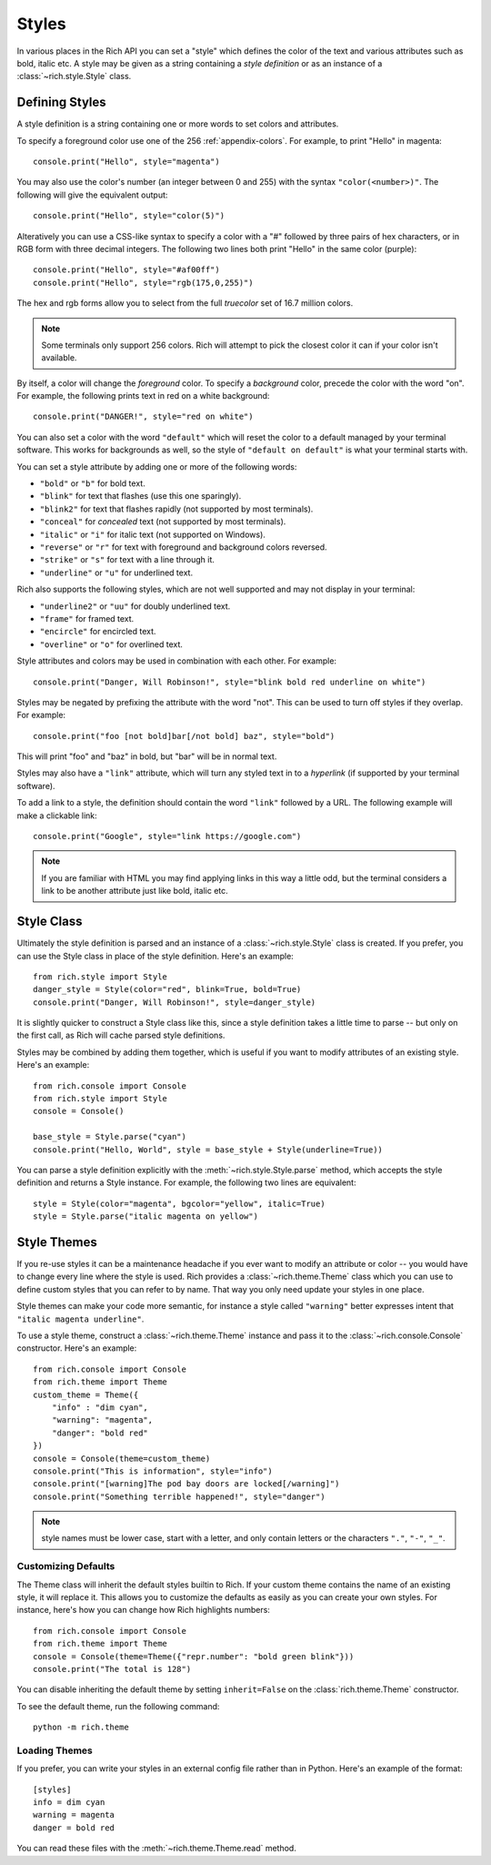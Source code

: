 .. _styles:


Styles
======

In various places in the Rich API you can set a "style" which defines the color of the text and various attributes such as bold, italic etc. A style may be given as a string containing a *style definition* or as an instance of a :class:`~rich.style.Style` class.


Defining Styles
---------------

A style definition is a string containing one or more words to set colors and attributes.

To specify a foreground color use one of the 256 :ref:`appendix-colors`. For example, to print "Hello" in magenta::

    console.print("Hello", style="magenta")

You may also use the color's number (an integer between 0 and 255) with the syntax ``"color(<number>)"``. The following will give the equivalent output::

    console.print("Hello", style="color(5)")

Alteratively you can use a CSS-like syntax to specify a color with a "#" followed by three pairs of hex characters, or in RGB form with three decimal integers. The following two lines both print "Hello" in the same color (purple)::

    console.print("Hello", style="#af00ff")
    console.print("Hello", style="rgb(175,0,255)")

The hex and rgb forms allow you to select from the full *truecolor* set of 16.7 million colors.

.. note::
    Some terminals only support 256 colors. Rich will attempt to pick the closest color it can if your color isn't available.

By itself, a color will change the *foreground* color. To specify a *background* color, precede the color with the word "on". For example, the following prints text in red on a white background::

    console.print("DANGER!", style="red on white")

You can also set a color with the word ``"default"`` which will reset the color to a default managed by your terminal software. This works for backgrounds as well, so the style of ``"default on default"`` is what your terminal starts with.

You can set a style attribute by adding one or more of the following words:

* ``"bold"`` or ``"b"`` for bold text.
* ``"blink"`` for text that flashes (use this one sparingly).
* ``"blink2"`` for text that flashes rapidly (not supported by most terminals).
* ``"conceal"`` for *concealed* text (not supported by most terminals).
* ``"italic"`` or ``"i"`` for italic text (not supported on Windows).
* ``"reverse"`` or ``"r"`` for text with foreground and background colors reversed.
* ``"strike"`` or ``"s"`` for text with a line through it.
* ``"underline"`` or ``"u"`` for underlined text.

Rich also supports the following styles, which are not well supported and may not display in your terminal:

* ``"underline2"`` or ``"uu"`` for doubly underlined text.
* ``"frame"`` for framed text.
* ``"encircle"`` for encircled text.
* ``"overline"`` or ``"o"`` for overlined text.

Style attributes and colors may be used in combination with each other. For example::

    console.print("Danger, Will Robinson!", style="blink bold red underline on white")

Styles may be negated by prefixing the attribute with the word "not". This can be used to turn off styles if they overlap. For example::

    console.print("foo [not bold]bar[/not bold] baz", style="bold")

This will print "foo" and "baz" in bold, but "bar" will be in normal text.

Styles may also have a ``"link"`` attribute, which will turn any styled text in to a *hyperlink* (if supported by your terminal software).

To add a link to a style, the definition should contain the word ``"link"`` followed by a URL. The following example will make a clickable link::

    console.print("Google", style="link https://google.com")

.. note::
    If you are familiar with HTML you may find applying links in this way a little odd, but the terminal considers a link to be another attribute just like bold, italic etc. 
    


Style Class
-----------

Ultimately the style definition is parsed and an instance of a :class:`~rich.style.Style` class is created. If you prefer, you can use the Style class in place of the style definition. Here's an example::

    from rich.style import Style
    danger_style = Style(color="red", blink=True, bold=True)
    console.print("Danger, Will Robinson!", style=danger_style)

It is slightly quicker to construct a Style class like this, since a style definition takes a little time to parse -- but only on the first call, as Rich will cache parsed style definitions.

Styles may be combined by adding them together, which is useful if you want to modify attributes of an existing style. Here's an example::

    from rich.console import Console
    from rich.style import Style
    console = Console()

    base_style = Style.parse("cyan")
    console.print("Hello, World", style = base_style + Style(underline=True))

You can parse a style definition explicitly with the :meth:`~rich.style.Style.parse` method, which accepts the style definition and returns a Style instance. For example, the following two lines are equivalent::
    
    style = Style(color="magenta", bgcolor="yellow", italic=True)
    style = Style.parse("italic magenta on yellow")

.. _themes:


Style Themes
------------

If you re-use styles it can be a maintenance headache if you ever want to modify an attribute or color -- you would have to change every line where the style is used. Rich provides a :class:`~rich.theme.Theme` class which you can use to define custom styles that you can refer to by name. That way you only need update your styles in one place.

Style themes can make your code more semantic, for instance a style called ``"warning"`` better expresses intent that ``"italic magenta underline"``.

To use a style theme, construct a :class:`~rich.theme.Theme` instance and pass it to the :class:`~rich.console.Console` constructor. Here's an example::

    from rich.console import Console
    from rich.theme import Theme
    custom_theme = Theme({
        "info" : "dim cyan",
        "warning": "magenta",
        "danger": "bold red"
    })
    console = Console(theme=custom_theme)
    console.print("This is information", style="info")
    console.print("[warning]The pod bay doors are locked[/warning]")
    console.print("Something terrible happened!", style="danger")


.. note::
    style names must be lower case, start with a letter, and only contain letters or the characters ``"."``, ``"-"``, ``"_"``.


Customizing Defaults
~~~~~~~~~~~~~~~~~~~~

The Theme class will inherit the default styles builtin to Rich. If your custom theme contains the name of an existing style, it will replace it. This allows you to customize the defaults as easily as you can create your own styles. For instance, here's how you can change how Rich highlights numbers::

    from rich.console import Console
    from rich.theme import Theme
    console = Console(theme=Theme({"repr.number": "bold green blink"}))
    console.print("The total is 128")

You can disable inheriting the default theme by setting ``inherit=False`` on the :class:`rich.theme.Theme` constructor.

To see the default theme, run the following command::

    python -m rich.theme


Loading Themes
~~~~~~~~~~~~~~

If you prefer, you can write your styles in an external config file rather than in Python. Here's an example of the format::

    [styles]
    info = dim cyan
    warning = magenta
    danger = bold red

You can read these files with the :meth:`~rich.theme.Theme.read` method.
